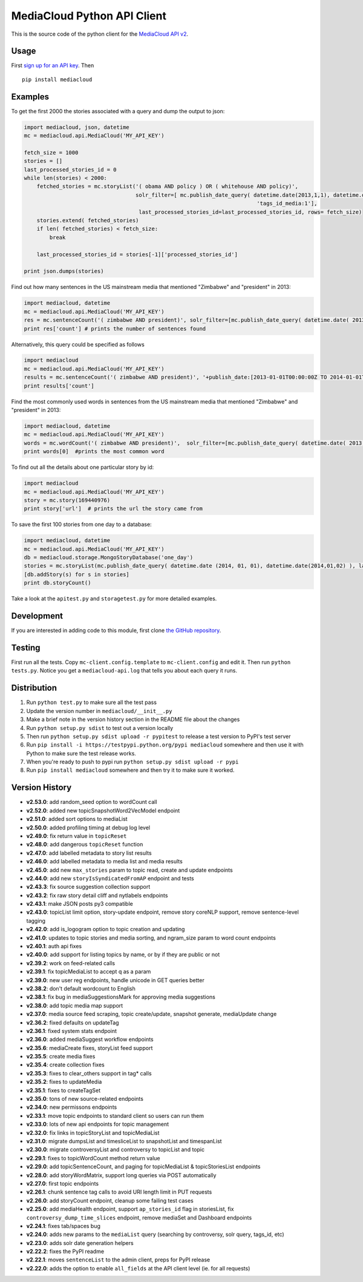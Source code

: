 MediaCloud Python API Client
============================

This is the source code of the python client for the `MediaCloud API
v2 <https://github.com/berkmancenter/mediacloud/blob/master/doc/api_2_0_spec/api_2_0_spec.md>`__.

Usage
-----

First `sign up for an API
key <https://core.mediacloud.org/login/register>`__. Then

::

    pip install mediacloud

Examples
--------

To get the first 2000 the stories associated with a query and dump the
output to json:

.. code:: python

    import mediacloud, json, datetime
    mc = mediacloud.api.MediaCloud('MY_API_KEY')

    fetch_size = 1000
    stories = []
    last_processed_stories_id = 0
    while len(stories) < 2000:
        fetched_stories = mc.storyList('( obama AND policy ) OR ( whitehouse AND policy)', 
                                       solr_filter=[ mc.publish_date_query( datetime.date(2013,1,1), datetime.date(2015,1,1)), 
                                                                             'tags_id_media:1'],
                                        last_processed_stories_id=last_processed_stories_id, rows= fetch_size)
        stories.extend( fetched_stories)
        if len( fetched_stories) < fetch_size:
            break
        
        last_processed_stories_id = stories[-1]['processed_stories_id']
        
    print json.dumps(stories)

Find out how many sentences in the US mainstream media that mentioned
"Zimbabwe" and "president" in 2013:

.. code:: python

    import mediacloud, datetime
    mc = mediacloud.api.MediaCloud('MY_API_KEY')
    res = mc.sentenceCount('( zimbabwe AND president)', solr_filter=[mc.publish_date_query( datetime.date( 2013, 1, 1), datetime.date( 2014, 1, 1) ), 'tags_id_media:1' ])
    print res['count'] # prints the number of sentences found

Alternatively, this query could be specified as follows

.. code:: python

    import mediacloud
    mc = mediacloud.api.MediaCloud('MY_API_KEY')
    results = mc.sentenceCount('( zimbabwe AND president)', '+publish_date:[2013-01-01T00:00:00Z TO 2014-01-01T00:00:00Z} AND +tags_id_media:1')
    print results['count']

Find the most commonly used words in sentences from the US mainstream
media that mentioned "Zimbabwe" and "president" in 2013:

.. code:: python

    import mediacloud, datetime
    mc = mediacloud.api.MediaCloud('MY_API_KEY')
    words = mc.wordCount('( zimbabwe AND president)',  solr_filter=[mc.publish_date_query( datetime.date( 2013, 1, 1), datetime.date( 2014, 1, 1) ), 'tags_id_media:1' ] )
    print words[0]  #prints the most common word

To find out all the details about one particular story by id:

.. code:: python

    import mediacloud
    mc = mediacloud.api.MediaCloud('MY_API_KEY')
    story = mc.story(169440976)
    print story['url']  # prints the url the story came from

To save the first 100 stories from one day to a database:

.. code:: python

    import mediacloud, datetime
    mc = mediacloud.api.MediaCloud('MY_API_KEY')
    db = mediacloud.storage.MongoStoryDatabase('one_day')
    stories = mc.storyList(mc.publish_date_query( datetime.date (2014, 01, 01), datetime.date(2014,01,02) ), last_processed_stories_id=0,rows=100)
    [db.addStory(s) for s in stories]
    print db.storyCount()

Take a look at the ``apitest.py`` and ``storagetest.py`` for more
detailed examples.

Development
-----------

If you are interested in adding code to this module, first clone `the
GitHub repository <https://github.com/c4fcm/MediaCloud-API-Client>`__.

Testing
-------

First run all the tests. Copy ``mc-client.config.template`` to
``mc-client.config`` and edit it. Then run ``python tests.py``. Notice
you get a ``mediacloud-api.log`` that tells you about each query it
runs.

Distribution
------------

1. Run ``python test.py`` to make sure all the test pass
2. Update the version number in ``mediacloud/__init__.py``
3. Make a brief note in the version history section in the README file
   about the changes
4. Run ``python setup.py sdist`` to test out a version locally
5. Then run ``python setup.py sdist upload -r pypitest`` to release a
   test version to PyPI's test server
6. Run ``pip install -i https://testpypi.python.org/pypi mediacloud``
   somewhere and then use it with Python to make sure the test release
   works.
7. When you're ready to push to pypi run
   ``python setup.py sdist upload -r pypi``
8. Run ``pip install mediacloud`` somewhere and then try it to make sure
   it worked.

Version History
---------------

-  **v2.53.0**: add random\_seed option to wordCount call
-  **v2.52.0**: added new topicSnapshotWord2VecModel endpoint
-  **v2.51.0**: added sort options to mediaList
-  **v2.50.0**: added profiling timing at debug log level
-  **v2.49.0**: fix return value in ``topicReset``
-  **v2.48.0**: add dangerous ``topicReset`` function
-  **v2.47.0**: add labelled metadata to story list results
-  **v2.46.0**: add labelled metadata to media list and media results
-  **v2.45.0**: add new ``max_stories`` param to topic read, create and
   update endpoints
-  **v2.44.0**: add new ``storyIsSyndicatedFromAP`` endpoint and tests
-  **v2.43.3**: fix source suggestion collection support
-  **v2.43.2**: fix raw story detail cliff and nytlabels endpoints
-  **v2.43.1**: make JSON posts py3 compatible
-  **v2.43.0**: topicList limit option, story-update endpoint, remove
   story coreNLP support, remove sentence-level tagging
-  **v2.42.0**: add is\_logogram option to topic creation and updating
-  **v2.41.0**: updates to topic stories and media sorting, and
   ngram\_size param to word count endpoints
-  **v2.40.1**: auth api fixes
-  **v2.40.0**: add support for listing topics by name, or by if they
   are public or not
-  **v2.39.2**: work on feed-related calls
-  **v2.39.1**: fix topicMediaList to accept q as a param
-  **v2.39.0**: new user reg endpoints, handle unicode in GET queries
   better
-  **v2.38.2**: don't default wordcount to English
-  **v2.38.1**: fix bug in mediaSuggestionsMark for approving media
   suggestions
-  **v2.38.0**: add topic media map support
-  **v2.37.0**: media source feed scraping, topic create/update,
   snapshot generate, mediaUpdate change
-  **v2.36.2**: fixed defaults on updateTag
-  **v2.36.1**: fixed system stats endpoint
-  **v2.36.0**: added mediaSuggest workflow endpoints
-  **v2.35.6**: mediaCreate fixes, storyList feed support
-  **v2.35.5**: create media fixes
-  **v2.35.4**: create collection fixes
-  **v2.35.3**: fixes to clear\_others support in tag\* calls
-  **v2.35.2**: fixes to updateMedia
-  **v2.35.1**: fixes to createTagSet
-  **v2.35.0**: tons of new source-related endpoints
-  **v2.34.0**: new permissons endpoints
-  **v2.33.1**: move topic endpoints to standard client so users can run
   them
-  **v2.33.0**: lots of new api endpoints for topic management
-  **v2.32.0**: fix links in topicStoryList and topicMediaList
-  **v2.31.0**: migrate dumpsList and timesliceList to snapshotList and
   timespanList
-  **v2.30.0**: migrate controversyList and controversy to topicList and
   topic
-  **v2.29.1**: fixes to topicWordCount method return value
-  **v2.29.0**: add topicSentenceCount, and paging for topicMediaList &
   topicStoriesList endpoints
-  **v2.28.0**: add storyWordMatrix, support long queries via POST
   automatically
-  **v2.27.0**: first topic endpoints
-  **v2.26.1**: chunk sentence tag calls to avoid URI length limit in
   PUT requests
-  **v2.26.0**: add storyCount endpoint, cleanup some failing test cases
-  **v2.25.0**: add mediaHealth endpoint, support ``ap_stories_id`` flag
   in storiesList, fix ``controversy_dump_time_slices`` endpoint, remove
   mediaSet and Dashboard endpoints
-  **v2.24.1**: fixes tab/spaces bug
-  **v2.24.0**: adds new params to the ``mediaList`` query (searching by
   controversy, solr query, tags\_id, etc)
-  **v2.23.0**: adds solr date generation helpers
-  **v2.22.2**: fixes the PyPI readme
-  **v2.22.1**: moves ``sentenceList`` to the admin client, preps for
   PyPI release
-  **v2.22.0**: adds the option to enable ``all_fields`` at the API
   client level (ie. for all requests)
